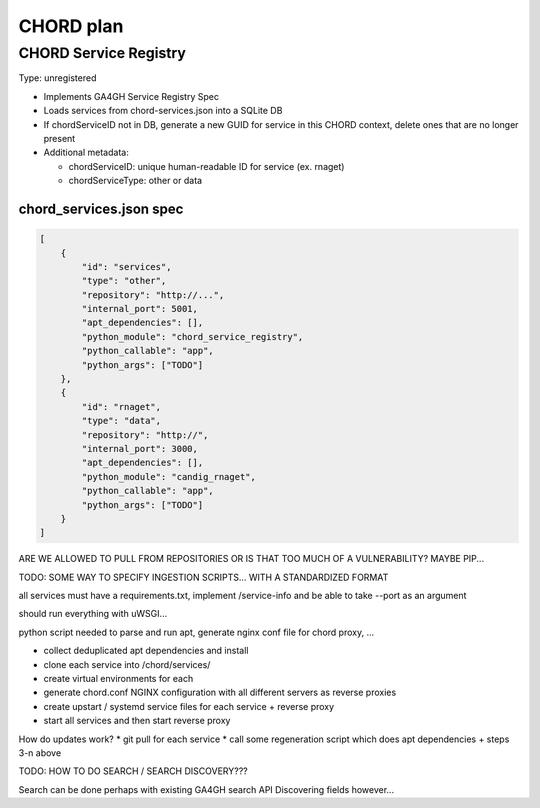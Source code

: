 ==========
CHORD plan
==========

CHORD Service Registry
----------------------

Type: unregistered

* Implements GA4GH Service Registry Spec

* Loads services from chord-services.json into a SQLite DB

* If chordServiceID not in DB, generate a new GUID for service in this CHORD context, delete ones
  that are no longer present

* Additional metadata:

  * chordServiceID: unique human-readable ID for service (ex. rnaget)
  * chordServiceType: other or data

chord_services.json spec
""""""""""""""""""""""""

.. code-block:: json

   [
       {
           "id": "services",
           "type": "other",
           "repository": "http://...",
           "internal_port": 5001,
           "apt_dependencies": [],
           "python_module": "chord_service_registry",
           "python_callable": "app",
           "python_args": ["TODO"]
       },
       {
           "id": "rnaget",
           "type": "data",
           "repository": "http://",
           "internal_port": 3000,
           "apt_dependencies": [],
           "python_module": "candig_rnaget",
           "python_callable": "app",
           "python_args": ["TODO"]
       }
   ]

ARE WE ALLOWED TO PULL FROM REPOSITORIES OR IS THAT TOO MUCH OF A VULNERABILITY? MAYBE PIP...

TODO: SOME WAY TO SPECIFY INGESTION SCRIPTS... WITH A STANDARDIZED FORMAT

all services must have a requirements.txt, implement /service-info and be able to take --port as an argument

should run everything with uWSGI...

python script needed to parse and run apt, generate nginx conf file for chord proxy, ...

* collect deduplicated apt dependencies and install
* clone each service into /chord/services/
* create virtual environments for each
* generate chord.conf NGINX configuration with all different servers as reverse proxies
* create upstart / systemd service files for each service + reverse proxy
* start all services and then start reverse proxy

How do updates work?
* git pull for each service
* call some regeneration script which does apt dependencies + steps 3-n above

TODO: HOW TO DO SEARCH / SEARCH DISCOVERY???

Search can be done perhaps with existing GA4GH search API
Discovering fields however...
